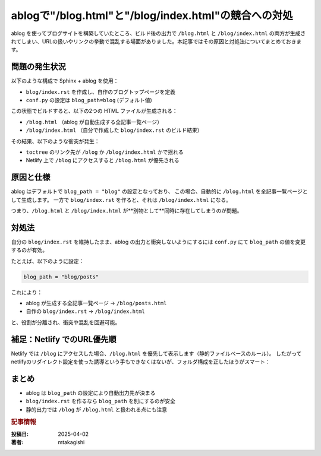 .. post:: 2025-04-02
  :tags: ablog,sphinx,netlify,トラブルシューティング
  :category: サイト管理
  :author: mtakagishi
  :language: ja

================================================================================
ablogで"/blog.html"と"/blog/index.html"の競合への対処
================================================================================

ablog を使ってブログサイトを構築していたところ、ビルド後の出力で ``/blog.html`` と ``/blog/index.html`` の両方が生成されてしまい、URLの扱いやリンクの挙動で混乱する場面がありました。本記事ではその原因と対処法についてまとめておきます。

問題の発生状況
================

以下のような構成で Sphinx + ablog を使用：

- ``blog/index.rst`` を作成し、自作のブログトップページを定義
- ``conf.py`` の設定は ``blog_path=blog`` (デフォルト値)

この状態でビルドすると、以下の2つの HTML ファイルが生成される：

- ``/blog.html`` （ablog が自動生成する全記事一覧ページ）
- ``/blog/index.html`` （自分で作成した ``blog/index.rst`` のビルド結果）

その結果、以下のような衝突が発生：

- ``toctree`` のリンク先が ``/blog`` か ``/blog/index.html`` かで揺れる
- Netlify 上で ``/blog`` にアクセスすると ``/blog.html`` が優先される

原因と仕様
================================

ablog はデフォルトで ``blog_path = "blog"`` の設定となっており、
この場合、自動的に ``/blog.html`` を全記事一覧ページとして生成します。
一方で ``blog/index.rst`` を作ると、それは ``/blog/index.html`` になる。

つまり、``/blog.html`` と ``/blog/index.html`` が**別物として**同時に存在してしまうのが問題。

対処法
================================

自分の ``blog/index.rst`` を維持したまま、ablog の出力と衝突しないようにするには
``conf.py`` にて ``blog_path`` の値を変更するのが有効。

たとえば、以下のように設定：

.. code-block:: python

    blog_path = "blog/posts"

これにより：

- ablog が生成する全記事一覧ページ → ``/blog/posts.html``
- 自作の ``blog/index.rst`` → ``/blog/index.html``

と、役割が分離され、衝突や混乱を回避可能。

補足：Netlify でのURL優先順
================================

Netlify では ``/blog`` にアクセスした場合、``/blog.html`` を優先して表示します（静的ファイルベースのルール）。
したがって netlifyのリダイレクト設定を使った誘導という手もできなくはないが、フォルダ構成を正したほうがスマート：

.. code-block:: shell
  :caption: _redirects

  /blog   /blog/index.html   200


まとめ
================================

- ablog は ``blog_path`` の設定により自動出力先が決まる
- ``blog/index.rst`` を作るなら ``blog_path`` を別にするのが安全
- 静的出力では ``/blog`` が ``/blog.html`` と扱われる点にも注意


.. rubric:: 記事情報

:投稿日: 2025-04-02
:著者: mtakagishi
